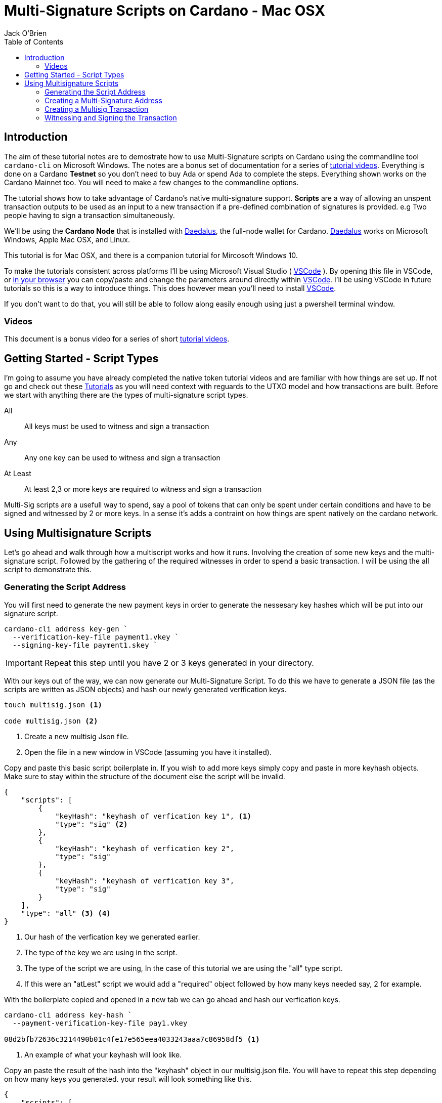 = Multi-Signature Scripts on Cardano - Mac OSX
:author: Jack O'Brien
:imagesdir: images
:source-highlighter: highlight.js
:highlightjs-theme: ocean
:icons: font
:toc:
:experimental:

:url-daedalus: https://daedaluswallet.io/
:url-daedalus-tn: https://developers.cardano.org/en/testnets/cardano/get-started/wallet/
:url-vscode:   https://code.visualstudio.com/
:url-faucet:   https://developers.cardano.org/en/testnets/cardano/tools/faucet/s
:url-playlist: https://www.youtube.com/playlist?list=PLKl4dqDtindkquPR7EVknxtBPCtdM1vDr

== Introduction
The aim of these tutorial notes are to demostrate how to use Multi-Signature scripts on Cardano using the commandline 
tool `cardano-cli` on Microsoft Windows. The notes are a bonus set of documentation for a series of {url-playlist}[tutorial videos]. Everything 
is done on a Cardano *Testnet* so you don't need to buy Ada or spend Ada to complete the steps. 
Everything shown works on the Cardano Mainnet too. You will need to make a few changes to the commandline options.

The tutorial shows how to take advantage of Cardano's native multi-signature support. **Scripts** are a way of allowing an unspent transaction outputs to be used as an input to a new transaction if a pre-defined combination of signatures is provided. e.g Two people having to sign a transaction simultaneously.

We'll be using the **Cardano Node** that is installed with {url-daedalus}[Daedalus], the full-node wallet for Cardano. {url-daedalus}[Daedalus] works on Microsoft Windows, Apple Mac OSX, and Linux. 

This tutorial is for Mac OSX, and there is a companion tutorial for Mircosoft Windows 10. 

To make the tutorials consistent across platforms I'll be using Microsoft Visual Studio ( {url-vscode}[VSCode] ). By opening this file in VSCode, or https://github.com/atMetaphor/Metaphor-Tutorials[in your browser] you can copy/paste and change the parameters around directly within {url-vscode}[VSCode]. I'll be using VSCode in future tutorials so this is a way to introduce things. This does however mean you'll need to install {url-vscode}[VSCode]. 

If you don't want to do that, you will still be able to follow along easily enough using just a pwershell terminal window.

=== Videos
This document is a bonus video for a series of short {url-playlist}[tutorial videos].

== Getting Started - Script Types

I'm going to assume you have already completed the native token tutorial videos and are familiar with how things are set up. If not go and check out these {url-playlist}[Tutorials] as you will need context with reguards to the UTXO model and how transactions are built. Before we start with anything there are the types of multi-signature script types.

All :: All keys must be used to witness and sign a transaction
Any :: Any one key can be used to witness and sign a transaction
At Least :: At least 2,3 or more keys are required to witness and sign a transaction

Multi-Sig scripts are a usefull way to spend, say a pool of tokens that can only be spent under certain conditions and have to be signed and witnessed by 2 or more keys. In a sense it's adds a contraint on how things are spent natively on the cardano network.

== Using Multisignature Scripts

Let's go ahead and walk through how a multiscript works and how it runs. Involving the creation of some new keys and the multi-signature script. Followed by the gathering of the required witnesses in order to spend a basic transaction. I will be using the all script to demonstrate this.

=== Generating the Script Address

You will first need to generate the new payment keys in order to generate the nessesary key hashes which will be put into our signature script.

[source,bash]
----
cardano-cli address key-gen `
  --verification-key-file payment1.vkey `
  --signing-key-file payment1.skey `
----

[IMPORTANT]
Repeat this step until you have 2 or 3 keys generated in your directory.

With our keys out of the way, we can now generate our Multi-Signature Script. To do this we have to generate a JSON file (as the scripts are written as JSON objects) and hash our newly generated verification keys.

[source,bash]
----
touch multisig.json <1>

code multisig.json <2>
----
<1> Create a new multisig Json file.
<2> Open the file in a new window in VSCode (assuming you have it installed).

Copy and paste this basic script boilerplate in. If you wish to add more keys simply copy and paste in more keyhash objects. Make sure to stay within the structure of the document else the script will be invalid.

[source,JSON]
----
{
    "scripts": [
        {
            "keyHash": "keyhash of verfication key 1", <1>
            "type": "sig" <2>
        },
        {
            "keyHash": "keyhash of verfication key 2",
            "type": "sig"
        },
        {
            "keyHash": "keyhash of verfication key 3",
            "type": "sig"
        }
    ],
    "type": "all" <3> <4>
}
----
<1> Our hash of the verfication key we generated earlier.
<2> The type of the key we are using in the script.
<3> The type of the script we are using, In the case of this tutorial we are using the "all" type script.
<4> If this were an "atLest" script we would add a "required" object followed by how many keys needed say, 2 for example.

With the boilerplate copied and opened in a new tab we can go ahead and hash our verfication keys.

[source,bash]
----
cardano-cli address key-hash `
  --payment-verification-key-file pay1.vkey

08d2bfb72636c3214490b01c4fe17e565eea4033243aaa7c86958df5 <1>
----
<1> An example of what your keyhash will look like.

Copy an paste the result of the hash into the "keyhash" object in our multisig.json file. You will have to repeat this step depending on how many keys you generated. your result will look something like this.

[source,Json]
----
{
    "scripts": [
        {
            "keyHash": "08d2bfb72636c3214490b01c4fe17e565eea4033243aaa7c86958df5",
            "type": "sig"
        },
        {
            "keyHash": "e2c7de38c0309b5f6536eeb7350e186faa6fb1cd500f1507a78e7023",
            "type": "sig"
        },
        {
            "keyHash": "2ae8838436219030f5095dc4331318c1ea188d3095f157640157d7e4",
            "type": "sig"
        }
    ],
    "type": "all"
}
----

=== Creating a Multi-Signature Address

With everthing all set up and our keys are all set into our script we can now generate an address from the script that we created earlier. This address is going to be unique only to the script that we created. So only the keys that we said can be witness to this are the only ones that can spend from this address.

Go aheaad and generate the address using the following command.

[source,bash]
----
cardano-cli address build-script `
  --script-file ./multisig.json `
  --testnet-magic $MAGICID `
  --out-file multisig.addr
----

==== Sending some ADA

Before we move on it's best we wire some ada from our testnet wallet to the multi-signature address, oherwise we wont have anything to spend and this tutorial will be invalid.

[source,bash]
----
cat multisig.addr <1>

cardano-cli query utxo --address $(cat multisig.addr) --testnet-magic $MAGICID --mary-era <2>
----
<1> prints the readout of the file "multisig.addr". Copy the output and send some Lovelace.
<2> Checking if any transaction inputs came through and the Lovelace received.

=== Creating a Multisig Transaction

If you've done the previous tutorial in the {url-playlist}[minitng native assets on cardano] you will be familiar with buiding transactions. If your new to this, stop what you are doing and watch the first two videos before coming here.

The transaction for a multisig script is really no different to one without it. But instead of doing a transaction where only 1 person has to sign it were doing it with mulitple witnesses and signing keys with the addition of a ttl (time to live) which puts restrictions on how long the we have before the transaction dies and you have to start again.

==== Enviroment varables

Before we start i'm going to first set up my enviroment varibales, if you followed the previous tutorials then youll know what i'm talking about. Simple story short is that they enbale us to pass values really easibly by making them identifiable.

[source,bash]
----
export TXINID0="e45fdc75440593757374652163a0a1f03523dc7527de32bb74dc66a1dc5ead8f#0"
export LOVELACE0=1000000
export FEE=0
export OUTFILE="multisig.raw"
export WITNESSFILE="multisig.witness"
export SIGNEDFILE="multisig.signed"
export OUTADDR="addr_test1qru07t6cx49r372sz09huss5s62amfj34grckanm6vh0cd4plz8eefmaz9py8gej26e0xq4nlhzncajdr2av7mena49s5l55t6"
export OUTLOVELACE=5000000

cardano-cli query tip --testnet-magic=$MAGICID <1>

export SLOTNUM=27965677 <2>
----
<1> Tiping the block so I can grab the current slot. (quite the catchy rhyme too huh?)
<2> Putting the current slot number into an enviroment variable.

==== Building the Raw Transaction

With our envroment varables set up, we can now go ahead and build the transaction. Note that this part can be very finicky and if subject to typos and spaces you will run into problems.

[source,Powershell]
----
cardano-cli transaction build-raw `
--mary-era `
--ttl $(expr $SLOTNUM + 2000) ` <1>
--fee $FEE `
--tx-in $TXINID `
--tx-out $(cat multisig.addr)+$(expr $LOVELACE0 + $OUTLOVELACE - $FEE) `
--tx-out "$OUTADDR+$OUTLOVELACE" `
--out-file $OUTFILE
----
<1> As mentioned before you have the current slot plus an arbitrary ammount added before the transaction can't be processed.

Calculate a fee and rebuild the "$FEE" variable. As soon as that is complete be ssure to rebuild the raw transaction again before going ahead with the other steps.

[NOTE]
Make sure to set the correct parameters for your transaction in's and outs as well as the witness counts depending how you set up the script parameters.

[source,bash]
----
cardano-cli transaction calculate-min-fee `
  --tx-body-file $OUTFILE `
  --tx-in-count 2 `
  --tx-out-count 1 `
  --witness-count 3 `
  --testnet-magic $MAGICID `
  --protocol-params-file protocol.json
----

=== Witnessing and Signing the Transaction

With our fee calculated and out transaction rebuilt, we start to move on to the witnessing part of the transaction. From this point onwards is were we start to deviate a little bit. Because we made a script of the type "All" we have to make sure we witness and sign all those keys that were put into the script parameters. Now it's not normal for us to hold all the keys to the castle so to speak, but this being a tutorial I think it's fine as were only demonstrating the function of the script here.

[source,bash]
----
cardano-cli transaction witness `
  --testnet-magic $MAGICID `
  --tx-body-file $OUTFILE `
  --script-file ./allMultiSigScript.json `
  --out-file $WITNESSFILE

  cardano-cli transaction witness `
  --testnet-magic $env:MAGICID `
  --tx-body-file $OUTFILE `
  --signing-key-file payment1.skey `
  --out-file "Key1_$WITNESSFILE"

    cardano-cli transaction witness `
  --testnet-magic $env:MAGICID `
  --tx-body-file $OUTFILE `
  --signing-key-file payment2.skey `
  --out-file "Key2_$WITNESSFILE"

    cardano-cli transaction witness `
  --testnet-magic $env:MAGICID `
  --tx-body-file $OUTFILE `
  --signing-key-file payment3.skey `
  --out-file "Key3_$WITNESSFILE"
----

You will have noticed that we have 3 files in our directory named with the corressponding keys. Now that our witnesses have signed the transaction we can assemble it ready for submition on the testnet.

[source,bash]
----
cardano-cli transaction assemble `
  --tx-body-file $env:OUTFILE `
  --witness-file $env:WITNESSFILE `
  --witness-file "Key1_$WITNESSFILE" `
  --witness-file "Key2_$WITNESSFILE" `
  --witness-file "Key3_$WITNESSFILE" `
  --out-file $TXSIGNEDFILE
----


[source,bash]
----
  cardano-cli transaction submit `
  --tx-file $TXSIGNEDFILE `
  --testnet-magic $MAGICID

cardano-cli query utxo --address $(cat multisig.addr) --testnet-magic $MAGICID --mary-era <1>
----
<1> Check to see if the transaction completed!

With the transaction complete and the ada in our retrospective wallet. You should now have the knowledge to understand the basics of multi signature scripts.